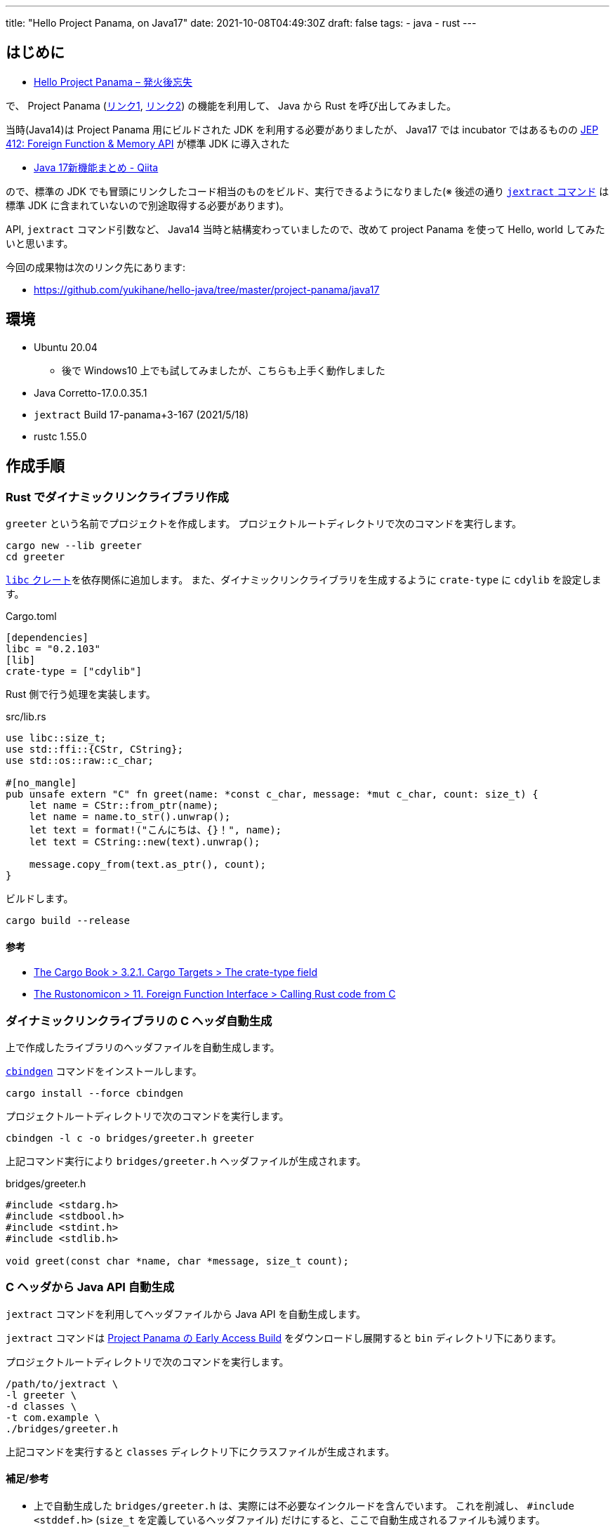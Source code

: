 ---
title: "Hello Project Panama, on Java17"
date: 2021-10-08T04:49:30Z
draft: false
tags:
  - java
  - rust
---

== はじめに

* https://yukihane.github.io/blog/202002/11/hello-project-panama/[Hello Project Panama – 発火後忘失]

で、 Project Panama (https://openjdk.java.net/projects/panama/[リンク1], https://jdk.java.net/panama/[リンク2]) の機能を利用して、 Java から Rust を呼び出してみました。

当時(Java14)は Project Panama 用にビルドされた JDK を利用する必要がありましたが、 Java17 では incubator ではあるものの https://openjdk.java.net/jeps/412[JEP 412: Foreign Function & Memory API] が標準 JDK に導入された

* https://qiita.com/nowokay/items/ec58bf8f30d236a12acb[Java 17新機能まとめ - Qiita]

ので、標準の JDK でも冒頭にリンクしたコード相当のものをビルド、実行できるようになりました(※ 後述の通り https://github.com/openjdk/panama-foreign/blob/foreign-jextract/doc/panama_jextract.md[`jextract` コマンド] は標準 JDK に含まれていないので別途取得する必要があります)。

API, `jextract` コマンド引数など、 Java14 当時と結構変わっていましたので、改めて project Panama を使って Hello, world してみたいと思います。

今回の成果物は次のリンク先にあります:

* https://github.com/yukihane/hello-java/tree/master/project-panama/java17

== 環境

* Ubuntu 20.04
** 後で Windows10 上でも試してみましたが、こちらも上手く動作しました
* Java Corretto-17.0.0.35.1
* `jextract` Build 17-panama+3-167 (2021/5/18)
* rustc 1.55.0

== 作成手順

=== Rust でダイナミックリンクライブラリ作成

`greeter` という名前でプロジェクトを作成します。
プロジェクトルートディレクトリで次のコマンドを実行します。

[source, sh]
----
cargo new --lib greeter
cd greeter
----

https://crates.io/crates/libc[`libc` クレート]を依存関係に追加します。
また、ダイナミックリンクライブラリを生成するように `crate-type` に `cdylib` を設定します。

.Cargo.toml
[source, toml]
----
[dependencies]
libc = "0.2.103"
[lib]
crate-type = ["cdylib"]
----

Rust 側で行う処理を実装します。


.src/lib.rs
[source,rust]
----
use libc::size_t;
use std::ffi::{CStr, CString};
use std::os::raw::c_char;

#[no_mangle]
pub unsafe extern "C" fn greet(name: *const c_char, message: *mut c_char, count: size_t) {
    let name = CStr::from_ptr(name);
    let name = name.to_str().unwrap();
    let text = format!("こんにちは、{}！", name);
    let text = CString::new(text).unwrap();

    message.copy_from(text.as_ptr(), count);
}
----

ビルドします。

[source,sh]
----
cargo build --release
----

==== 参考

* https://doc.rust-lang.org/cargo/reference/cargo-targets.html#the-crate-type-field[The Cargo Book > 3.2.1. Cargo Targets > The crate-type field]
* https://doc.rust-lang.org/nomicon/ffi.html#calling-rust-code-from-c[The Rustonomicon > 11. Foreign Function Interface > Calling Rust code from C]

=== ダイナミックリンクライブラリの C ヘッダ自動生成

上で作成したライブラリのヘッダファイルを自動生成します。

https://github.com/eqrion/cbindgen[`cbindgen`] コマンドをインストールします。

[source,sh]
----
cargo install --force cbindgen
----

プロジェクトルートディレクトリで次のコマンドを実行します。

[source,sh]
----
cbindgen -l c -o bridges/greeter.h greeter
----

上記コマンド実行により `bridges/greeter.h` ヘッダファイルが生成されます。

.bridges/greeter.h
[source,c]
----
#include <stdarg.h>
#include <stdbool.h>
#include <stdint.h>
#include <stdlib.h>

void greet(const char *name, char *message, size_t count);
----

=== C ヘッダから Java API 自動生成

`jextract` コマンドを利用してヘッダファイルから Java API を自動生成します。

`jextract` コマンドは https://jdk.java.net/panama/[Project Panama の Early Access Build] をダウンロードし展開すると `bin` ディレクトリ下にあります。

プロジェクトルートディレクトリで次のコマンドを実行します。

[soruce,sh]
----
/path/to/jextract \
-l greeter \
-d classes \
-t com.example \
./bridges/greeter.h
----

上記コマンドを実行すると `classes` ディレクトリ下にクラスファイルが生成されます。

==== 補足/参考

* 上で自動生成した `bridges/greeter.h` は、実際には不必要なインクルードを含んでいます。
これを削減し、 `#include <stddef.h>` (`size_t` を定義しているヘッダファイル) だけにすると、ここで自動生成されるファイルも減ります。
* `jextract` コマンドに `--source` オプションを付与すると、 `.class` ファイルでなく `.java` ファイルが生成されます。
* `jextract` コマンドの詳細は次のリンク先を参照:
** https://github.com/openjdk/panama-foreign/blob/foreign-jextract/doc/panama_jextract.md[Using the jextract tool - openjdk/panama-foreign]
*** 同階層 `doc` ディレクトリには他にも参考になるドキュメントあり

=== 呼び出し側を Java で実装

`jdk.incubator.foreign` 機能を用いてメモリ領域を確保し、自動生成した API `com.example.greeter_h.greeter()` を呼ぶコードを実装します。

.src/Main.java
[source,java]
----
import static com.example.greeter_h.*;
import static jdk.incubator.foreign.CLinker.*;

import jdk.incubator.foreign.*;
import java.awt.BorderLayout;
import java.io.Serial;
import java.nio.charset.StandardCharsets;
import javax.swing.*;

public class Main extends JFrame {

    @Serial
    private static final long serialVersionUID = 4648172894076113183L;

    public Main() {
        super("Rust GUI Frontend by Java Swing");
        setLayout(new BorderLayout());

        final JTextField nameField = new JTextField(20);

        final JTextField outputField = new JTextField(30);
        outputField.setEditable(false);

        final JButton greetButton = new JButton("greet");
        greetButton.addActionListener((e) -> {
            try (ResourceScope scope = ResourceScope.newConfinedScope()) {
                final SegmentAllocator allocator = SegmentAllocator.ofScope(scope);
                final MemorySegment name = toCString(nameField.getText(), scope);
                final long size = 256;
                final MemorySegment message = allocator.allocateArray(C_CHAR, size);

                greet(name, message, size);

                // Project PanamaのJDKには存在するが、通常のJDK17には無い
                // final String retval = toJavaString(message, StandardCharsets.UTF_8);
                final String retval = toJavaString(message);
                outputField.setText(retval);
            }
        });

        add(nameField, BorderLayout.WEST);
        add(greetButton, BorderLayout.EAST);
        add(outputField, BorderLayout.SOUTH);
        pack();
    }

    public static void main(final String[] args) {
        SwingUtilities.invokeLater(() -> {
            final Main app = new Main();
            app.setDefaultCloseOperation(JFrame.EXIT_ON_CLOSE);
            app.setVisible(true);
        });
    }
}
----

==== 補足

* IDE を用いる場合、次のリンク先に IntelliJ の設定方法が説明されています。
** https://github.com/carldea/panama4newbies/blob/main/README.md
*** こちらのリンク、IDE の設定方法だけでなく、 Project Panama 全体の説明もわかりやすいと思います

=== Java コードビルド

上記のコードを JDK17 でビルドするには `--add-modules jdk.incubator.foreign` オプションを付与する必要があります。

[source,sh]
----
javac \
-encoding utf-8 \
-d ./classes \
-cp ./classes \
--add-modules jdk.incubator.foreign \
./src/Main.java
----

=== 実行

`--enable-native-access=ALL-UNNAMED`, `--add-modules jdk.incubator.foreign` オプションが必要です。

[source,sh]
----
LD_LIBRARY_PATH=./greeter/target/release \
java \
-Dfile.encoding=utf-8 \
--enable-native-access=ALL-UNNAMED \
--add-modules jdk.incubator.foreign \
-cp ./classes Main
----

==== 参考/補足

* Windows で実行する場合、 `LD_LIBRARY_PATH` は機能しません。
代わりに、 `./greeter/target/release/greeter.dll` をカレントディレクトリにコピーしてから上のコマンドを実行します。
* https://github.com/openjdk/panama-foreign/blob/foreign-jextract/doc/panama_jextract.md#running-the-java-code-that-invokes-helloworld[Using the jextract tool > Running the Java code that invokes helloworld]
